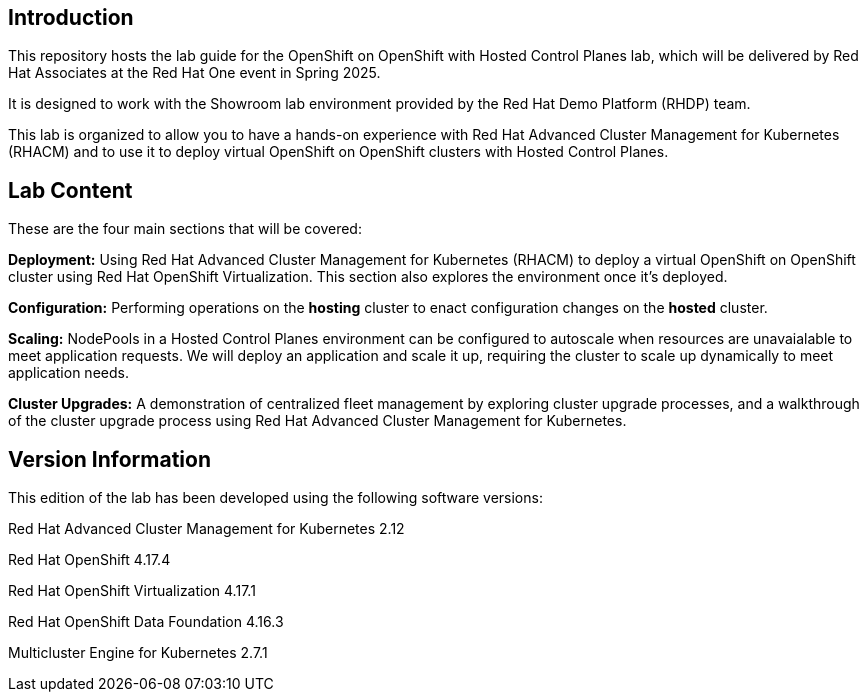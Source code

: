 == Introduction

This repository hosts the lab guide for the OpenShift on OpenShift with Hosted Control Planes lab, which will be delivered by Red Hat Associates at the Red Hat One event in Spring 2025.

It is designed to work with the Showroom lab environment provided by the Red Hat Demo Platform (RHDP) team.

This lab is organized to allow you to have a hands-on experience with Red Hat Advanced Cluster Management for Kubernetes (RHACM) and to use it to deploy virtual OpenShift on OpenShift clusters with Hosted Control Planes.


== Lab Content

These are the four main sections that will be covered:

*Deployment:* Using Red Hat Advanced Cluster Management for Kubernetes (RHACM) to deploy a virtual OpenShift on OpenShift cluster using Red Hat OpenShift Virtualization. This section also explores the environment once it's deployed.

*Configuration:* Performing operations on the *hosting* cluster to enact configuration changes on the *hosted* cluster. 

*Scaling:* NodePools in a Hosted Control Planes environment can be configured to autoscale when resources are unavaialable to meet application requests. We will deploy an application and scale it up, requiring the cluster to scale up dynamically to meet application needs.

*Cluster Upgrades:* A demonstration of centralized fleet management by exploring cluster upgrade processes, and a walkthrough of the cluster upgrade process using Red Hat Advanced Cluster Management for Kubernetes.


== Version Information

This edition of the lab has been developed using the following software versions:

Red Hat Advanced Cluster Management for Kubernetes 2.12

Red Hat OpenShift 4.17.4

Red Hat OpenShift Virtualization 4.17.1

Red Hat OpenShift Data Foundation 4.16.3

Multicluster Engine for Kubernetes 2.7.1
